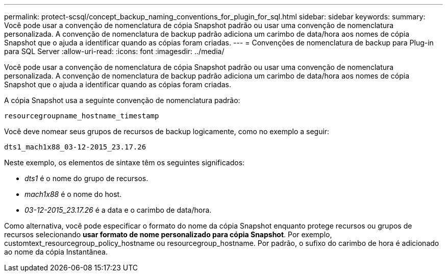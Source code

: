 ---
permalink: protect-scsql/concept_backup_naming_conventions_for_plugin_for_sql.html 
sidebar: sidebar 
keywords:  
summary: Você pode usar a convenção de nomenclatura de cópia Snapshot padrão ou usar uma convenção de nomenclatura personalizada. A convenção de nomenclatura de backup padrão adiciona um carimbo de data/hora aos nomes de cópia Snapshot que o ajuda a identificar quando as cópias foram criadas. 
---
= Convenções de nomenclatura de backup para Plug-in para SQL Server
:allow-uri-read: 
:icons: font
:imagesdir: ../media/


Você pode usar a convenção de nomenclatura de cópia Snapshot padrão ou usar uma convenção de nomenclatura personalizada. A convenção de nomenclatura de backup padrão adiciona um carimbo de data/hora aos nomes de cópia Snapshot que o ajuda a identificar quando as cópias foram criadas.

A cópia Snapshot usa a seguinte convenção de nomenclatura padrão:

`resourcegroupname_hostname_timestamp`

Você deve nomear seus grupos de recursos de backup logicamente, como no exemplo a seguir:

[listing]
----
dts1_mach1x88_03-12-2015_23.17.26
----
Neste exemplo, os elementos de sintaxe têm os seguintes significados:

* _dts1_ é o nome do grupo de recursos.
* _mach1x88_ é o nome do host.
* _03-12-2015_23.17.26_ é a data e o carimbo de data/hora.


Como alternativa, você pode especificar o formato do nome da cópia Snapshot enquanto protege recursos ou grupos de recursos selecionando *usar formato de nome personalizado para cópia Snapshot*. Por exemplo, customtext_resourcegroup_policy_hostname ou resourcegroup_hostname. Por padrão, o sufixo do carimbo de hora é adicionado ao nome da cópia Instantânea.
